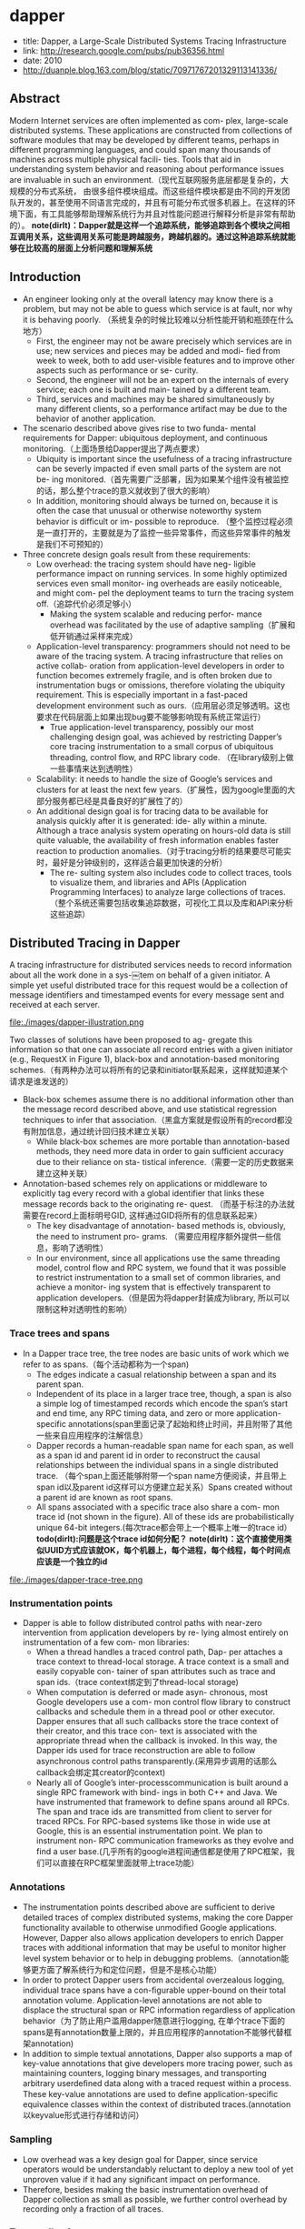 * dapper
   - title: Dapper, a Large-Scale Distributed Systems Tracing Infrastructure
   - link: http://research.google.com/pubs/pub36356.html
   - date: 2010
   - http://duanple.blog.163.com/blog/static/70971767201329113141336/

** Abstract
Modern Internet services are often implemented as com- plex, large-scale distributed systems. These applications are constructed from collections of software modules that may be developed by different teams, perhaps in different programming languages, and could span many thousands of machines across multiple physical facili- ties. Tools that aid in understanding system behavior and reasoning about performance issues are invaluable in such an environment.（现代互联网服务底层都是复杂的，大规模的分布式系统， 由很多组件模块组成。而这些组件模块都是由不同的开发团队开发的，甚至使用不同语言完成的，并且有可能分布式很多机器上。在这样的环境下面，有工具能够帮助理解系统行为并且对性能问题进行解释分析是非常有帮助的）。 *note(dirlt)：Dapper就是这样一个追踪系统，能够追踪到各个模块之间相互调用关系，这些调用关系可能是跨越服务，跨越机器的。通过这种追踪系统就能够在比较高的层面上分析问题和理解系统*

** Introduction
   - An engineer looking only at the overall latency may know there is a problem, but may not be able to guess which service is at fault, nor why it is behaving poorly. （系统复杂的时候比较难以分析性能开销和瓶颈在什么地方）
     - First, the engineer may not be aware precisely which services are in use; new services and pieces may be added and modi- fied from week to week, both to add user-visible features and to improve other aspects such as performance or se- curity.
     - Second, the engineer will not be an expert on the internals of every service; each one is built and main- tained by a different team.
     - Third, services and machines may be shared simultaneously by many different clients, so a performance artifact may be due to the behavior of another application.
   - The scenario described above gives rise to two funda- mental requirements for Dapper: ubiquitous deployment, and continuous monitoring.（上面场景给Dapper提出了两点要求）
     - Ubiquity is important since the usefulness of a tracing infrastructure can be severly impacted if even small parts of the system are not be- ing monitored.（首先需要广泛部署，因为如果某个组件没有被监控的话，那么整个trace的意义就收到了很大的影响）
     - In addition, monitoring should always be turned on, because it is often the case that unusual or otherwise noteworthy system behavior is difficult or im- possible to reproduce. （整个监控过程必须是一直打开的，主要就是为了监控一些异常事件，而这些异常事件的触发是我们不可预知的）
   - Three concrete design goals result from these requirements:
     - Low overhead: the tracing system should have neg- ligible performance impact on running services. In some highly optimized services even small monitor- ing overheads are easily noticeable, and might com- pel the deployment teams to turn the tracing system off.（追踪代价必须足够小）
       - Making the system scalable and reducing perfor- mance overhead was facilitated by the use of adaptive sampling（扩展和低开销通过采样来完成） 
     - Application-level transparency: programmers should not need to be aware of the tracing system. A tracing infrastructure that relies on active collab- oration from application-level developers in order to function becomes extremely fragile, and is often broken due to instrumentation bugs or omissions, therefore violating the ubiquity requirement. This is especially important in a fast-paced development environment such as ours.（应用层必须足够透明。这也要求在代码层面上如果出现bug要不能够影响现有系统正常运行）
       - True application-level transparency, possibly our most challenging design goal, was achieved by restricting Dapper’s core tracing instrumentation to a small corpus of ubiquitous threading, control flow, and RPC library code. （在library级别上做一些事情来达到透明性）
     - Scalability: it needs to handle the size of Google’s services and clusters for at least the next few years.（扩展性，因为google里面的大部分服务都已经是具备良好的扩展性了的）
     - An additional design goal is for tracing data to be available for analysis quickly after it is generated: ide- ally within a minute. Although a trace analysis system operating on hours-old data is still quite valuable, the availability of fresh information enables faster reaction to production anomalies.（对于tracing分析的结果要尽可能实时，最好是分钟级别的，这样适合最更加快速的分析）
       - The re- sulting system also includes code to collect traces, tools to visualize them, and libraries and APIs (Application Programming Interfaces) to analyze large collections of traces.（整个系统还需要包括收集追踪数据，可视化工具以及库和API来分析这些追踪）

** Distributed Tracing in Dapper
A tracing infrastructure for distributed services needs to record information about all the work done in a sys-￼tem on behalf of a given initiator. A simple yet useful distributed trace for this request would be a collection of message identifiers and timestamped events for every message sent and received at each server.

file:./images/dapper-illustration.png

Two classes of solutions have been proposed to ag- gregate this information so that one can associate all record entries with a given initiator (e.g., RequestX in Figure 1), black-box and annotation-based monitoring schemes.（有两种办法可以将所有的记录和initiator联系起来，这样就知道某个请求是谁发送的）
   - Black-box schemes assume there is no additional information other than the message record described above, and use statistical regression techniques to infer that association.（黑盒方案就是假设所有的record都没有附加信息，通过统计回归技术建立关联）
     - While black-box schemes are more portable than annotation-based methods, they need more data in order to gain sufficient accuracy due to their reliance on sta- tistical inference.（需要一定的历史数据来建立这种关联） 
   - Annotation-based schemes rely on applications or middleware to explicitly tag every record with a global identifier that links these message records back to the originating re- quest. （而基于标注的办法就需要在record上面标明号GID, 这样通过GID将所有的信息联系起来） 
     - The key disadvantage of annotation- based methods is, obviously, the need to instrument pro- grams. （需要应用程序额外提供一些信息，影响了透明性）
     - In our environment, since all applications use the same threading model, control flow and RPC system, we found that it was possible to restrict instrumentation to a small set of common libraries, and achieve a monitor- ing system that is effectively transparent to application developers.（但是因为将dapper封装成为library, 所以可以限制这种对透明性的影响） 

*** Trace trees and spans
   - In a Dapper trace tree, the tree nodes are basic units of work which we refer to as spans.（每个活动都称为一个span) 
     - The edges indicate a casual relationship between a span and its parent span. 
     - Independent of its place in a larger trace tree, though, a span is also a simple log of timestamped records which encode the span’s start and end time, any RPC timing data, and zero or more application-specific annotations(span里面记录了起始和终止时间，并且附带了其他一些来自应用程序的注解信息）
     - Dapper records a human-readable span name for each span, as well as a span id and parent id in order to reconstruct the causal relationships between the individual spans in a single distributed trace. （每个span上面还能够附带一个span name方便阅读，并且带上span id以及parent id这样可以方便建立起关系）Spans created without a parent id are known as root spans.
     - All spans associated with a specific trace also share a com- mon trace id (not shown in the figure). All of these ids are probabilistically unique 64-bit integers.(每次trace都会带上一个概率上唯一的trace id） *todo(dirlt):问题是这个trace id如何分配？*  *note(dirlt)：这个直接使用类似UUID方式应该就OK，每个机器上，每个进程，每个线程，每个时间点应该是一个独立的id*

file:./images/dapper-trace-tree.png

*** Instrumentation points
   - Dapper is able to follow distributed control paths with near-zero intervention from application developers by re- lying almost entirely on instrumentation of a few com- mon libraries:
     - When a thread handles a traced control path, Dap- per attaches a trace context to thread-local storage. A trace context is a small and easily copyable con- tainer of span attributes such as trace and span ids.（trace context绑定到了thread-local storage)
     - When computation is deferred or made asyn- chronous, most Google developers use a com- mon control flow library to construct callbacks and schedule them in a thread pool or other executor. Dapper ensures that all such callbacks store the trace context of their creator, and this trace con- text is associated with the appropriate thread when the callback is invoked. In this way, the Dapper ids used for trace reconstruction are able to follow asynchronous control paths transparently.(采用异步调用的话那么callback会绑定其creator的context)
     - Nearly all of Google’s inter-processcommunication is built around a single RPC framework with bind- ings in both C++ and Java. We have instrumented that framework to define spans around all RPCs. The span and trace ids are transmitted from client to server for traced RPCs. For RPC-based systems like those in wide use at Google, this is an essential instrumentation point. We plan to instrument non- RPC communication frameworks as they evolve and find a user base.(几乎所有的google进程间通信都是使用了RPC框架，我们可以直接在RPC框架里面就带上trace功能）

*** Annotations
   - The instrumentation points described above are sufﬁcient to derive detailed traces of complex distributed systems, making the core Dapper functionality available to otherwise unmodiﬁed Google applications. However, Dapper also allows application developers to enrich Dapper traces with additional information that may be useful to monitor higher level system behavior or to help in debugging problems.（annotation能够更方面了解系统行为和定位问题，但是不是核心功能）
   - In order to protect Dapper users from accidental overzealous logging, individual trace spans have a con-ﬁgurable upper-bound on their total annotation volume. Application-level annotations are not able to displace the structural span or RPC information regardless of application behavior（为了防止用户滥用dapper随意进行logging, 在单个trace下面的spans是有annotation数量上限的，并且应用程序的annotation不能够代替框架annotation)
   - In addition to simple textual annotations, Dapper also supports a map of key-value annotations that give developers more tracing power, such as maintaining counters, logging binary messages, and transporting arbitrary userdeﬁned data along with a traced request within a process. These key-value annotations are used to deﬁne application-speciﬁc equivalence classes within the context of distributed traces.(annotation以keyvalue形式进行存储和访问）

*** Sampling
   - Low overhead was a key design goal for Dapper, since service operators would be understandably reluctant to deploy a new tool of yet unproven value if it had any signiﬁcant impact on performance.
   - Therefore, besides making the basic instrumentation overhead of Dapper collection as small as possible, we further control overhead by recording only a fraction of all traces.

*** Trace collection
file:./images/dapper-collection-pipeline.png

   - The Dapper trace logging and collection pipeline is a three-stage process
     - First, span data is written (1) to local log files.
     - It is then pulled (2) from all production hosts by Dapper daemons and collection infrastructure
     - and ﬁnally written (3) to a cell in one of several regional Dapper Bigtable repositories.
       - A trace is laid out as a single Bigtable row, with each column corresponding to a span.（每个trace对应一个row, 然后span对应里面的column)
   - The median latency for trace data collection – that is, the time it takes data to propagate from instrumented application binaries to the central repository – is less than 15 seconds. （平均每个trace时间都是在15s内可以到达central reposiroty的）
     - The 98th percentile latency is itself bimodal over time; （percentile 98%延迟是有双峰性的）
     - approximately 75% of the time, 98th percentile collection latency is less than two minutes, （75%时间里面，98%延迟是在2min一下）
     - but the other approximately 25% of the time it can grow to be many hours.（25%时间里面，98%延迟在小时级别上）
     - *note(dirlt):why？？？*
   - The Dapper system as described performs trace logging and collection out-of-band with the request tree itself. This is done for two unrelated reasons.（为什么选择out-of-band collection的方式）
     - First, an in-band collection scheme – where trace data is sent back within RPC response headers – can affect application network dynamics.（使用in-band方式会影响到application网络本身） In many of the larger systems at Google, it is not uncommon to ﬁnd traces with thousands of spans. However, RPC responses – even near the root of such large distributed traces – can still be comparatively small: often less than ten kilobytes. In cases like these, the inband Dapper trace data would dwarf the application data and bias the results of subsequent analyses.
     - Secondly, in-band collection schemes assume that all RPCs are perfectly nested. We ﬁnd that there are many middleware systems which return a result to their caller before all of their own backends have returned a ﬁnal result. An in-band collection system is unable to account for such non-nested distributed execution patterns.（in-band collection方式假设RPC调用都是嵌套的，但是实际上不是如此。有可能发起调用之后并没有同步返回，这样情况in-band collection方式处理不了）

*** Security and privacy considerations
** Dapper Deployment Status
*** Dapper runtime library
   - Perhaps the most critical part of Dapper’s code base is the instrumentation of basic RPC, threading and control ﬂow libraries, which includes span creation, sampling, and logging to local disks.
   - Besides being lightweight, this code needs to be stable and robust since it is linked into a vast number of applications, making maintenance and bug ﬁxing difﬁcult.（轻量并且代码需要足够稳定）
   - The core instrumentation is less than 1000 lines of code in C++ and under 800 lines in Java. The implementation of key-value annotations adds an additional 500 lines of code.（整个instrumentation代码还是相对来说比较少的）

*** Production coverage
   - Dapper penetration can be assessed in two dimensions: the fraction of production processes that can generate Dapper traces (i.e., those that are linked with Dapperinstrumented runtime libraries) and the fraction of production machines running Dapper’s trace collection daemon.（Dapper覆盖包括两个方面，一个是在application process里面使用runtime library部分，一个是在server上面部署daemon部分）
     - Dapper’s daemon is part of our basic machine image, making it present on virtually every server at Google.
     - It is difficult to determine the precise fraction of Dapper-ready processes since processes generating no trace information are invisible to Dapper. However, given how ubiquitous Dapper-instrumented libraries are, we estimate that nearly every Google production process supports tracing.

*** Use of trace annotations
   - 41 Java and 68 C++ applications have added custom application annotations in order to better understand intra-span activity in their services. 
   - It is worth noting that our Java developers who have adopted the anno tation API have made more annotations per span than their C++ counterparts thus far. This may be because our Java workloads tend to be closer to the end user; these sorts of applications often handle a wider mix of requests and consequently have comparatively complex control paths.（对于更加面向end-user的application来说，更有可能使用annotation）

** Managing Tracing Overhead
*** Trace generation overhead
   - Trace generation overhead is the most critical segment of Dapper’s performance footprint, since collection and analysis can more easily be turned off in an emergency.（对于collection以及analysis都能够在紧急情况下面关闭）
   - The most important sources of trace generation overhead in the Dapper runtime libraries are creating and destroying spans and annotations, and logging them to local disk for subsequent collection.（包括产生和销毁span对象和annotation, 以及logging到磁盘上）
     - Root span creation and destruction takes 204 nanoseconds on average. while the same operation for non-root spans takes 176 nanoseconds. The difference is the added cost of allocating a globally unique trace id for root spans.（root span开辟需要204ns, non-root span开辟需要176ns，差别在于root span需要allocate trace id)
     - The cost of additional span annotations is almost negligible if the span is not sampled for tracing, consisting of a thread-local lookup in the Dapper runtime, averaging about 9 nanoseconds. If it is sampled, annotating the trace with a string literal – much like what’s shown in Figure 4 – costs 40 nanoseconds on average. These measurements were made on a 2.2GHz x86 server.（thread-local lookup占用9ns，log annotation占用40ns）
     - Writes to local disk are the most expensive operation in Dapper’s runtime library, but their visible overhead is much reduced since each disk write coalesces multiple log file write operations and executes asynchronously with respect to the traced application. Nevertheless, log write activity can have a perceptible impact on highthroughput application performance, especially if all requests are being traced.（磁盘可以通过聚合以及异步写来减少影响）

*** Trace collection overhead
file:./images/dapper-cpu-usage.png
   - The daemon never uses more than 0:3% of one core of a production machine during collection, and has a very small memory footprint (within the noise of heap fragmentation). We also restrict the Dapper daemon to the lowest possible priority in the kernel scheduler in case CPU contention arises within a heavily-loaded host machine.
   - Dapper is also a light consumer of network resources, with each span in our repository corresponding to only 426 bytes on average. Taken as a fraction of the network activity in the applications we’re monitoring, Dapper trace data collection is responsible for less than 0:01% of the network trafﬁc in Google’s production environment.


*** Effect on production workloads
file:./images/dapper-production-workload.png

   - We see that although the impact on throughput is not very signiﬁcant, in order to avoid noticeable latency degradation, trace sampling is indeed necessary.(做采样还是必须的）
   - However, the latency and throughput penalties associated with sampling frequencies less than 1/16 are all within the experimental error. In practice, we have found that there is still an adequate amount of trace data for high-volume services when using a sampling rate as low as 1/1024.（即使使用1/1024采样概率的话依然存在许多分析数据）
   - Using a lower sampling frequency has the added beneﬁt of allowing data to persist longer on the local disks of host machines before being garbage-collected, which gives more ﬂexibility to the collection infrastructure.（同样低采样允许在磁盘上面存放更多的数据）

*** Adaptive sampling
   - The Dapper overhead attributed to any given process is proportional to the number of traces that process samples per unit time.
     - The ﬁrst production version of Dapper used a uniform sampling probability for all processes at Google, averaging one sampled trace for every 1024 candidates. This simple scheme was effective for our high-throughput online services since the vast majority of events of interest were still very likely to appear often enough to be captured.（初始版本使用的是1/1024采样率，这个简单的方式足够高吞吐的在线服务得到许多有价值的数据）
     - However, lower trafﬁc workloads may miss important events at such low sampling rates, while tolerating higher sampling rates with acceptable performance overheads. The solution for such systems is to override the default sampling rate, which requires the kind of manual intervention that we sought to avoid in Dapper. （但是对于低负载应用使用低采样率的话，会错过许多事件。因为本身低负载本身触发的事件就不多，如果再进行采样的话会失真比较严重。当时解决的办法是人工调整采样频率）
     - We are in the process of deploying an adaptive sampling scheme that is parameterized not by a uniform sampling probability, but by a desired rate of sampled traces per unit time. This way, workloads with low trafﬁc automatically increase their sampling rate while those with very high trafﬁc will lower it so that overheads remain under control. The actual sampling probability used is recorded along with the trace itself; this facilitates accurate accounting of trace frequencies in analytical tools built around Dapper data.（指定在一段时间的采样数目，这样在高吞吐的时候就会使用低频采样，而在低负载的时候使用高频采样。采样率本身也会存储在trace里面并且后续也可以分析出来）

*** Coping with aggressive sampling
*** Additional sampling during collection
   - The sampling mechanisms described above were designed to minimize perceptible overhead in applications which incorporate the Dapper runtime library. The Dapper team also needs to control the total size of data written to its central repositories, though, and thus we incorporate a second round of sampling for that purpose. （之前sampling的机制主要是用来减少instruct的overhead. 但是Dapper为了控制数据总量，在collection阶段还会进行一次sampling)
     - Our production clusters presently generate more than 1 terabyte of sampled trace data per day. Dapper users would like trace data to remain available for at least two weeks after it was initially logged from a production pro- cess.(每天产生1TB数据，而用户通常需要观察最近两周的数据）
     - The benefits of increased trace data density must then be weighed against the cost of machines and disk storage for the Dapper repositories. Sampling a high fraction of requests also brings the Dapper collectors un- comfortably close to the write throughput limit for the Dapper Bigtable repository.(如果后期采样密度高的话会接近bigtable的极限）
   - In order to maintain flexibility around both the mate- rial resource requirements and the cumulative Bigtable write throughput, we added support for additional sam- pling in the collection system itself. 
     - We leverage the fact that all spans for a given trace – though they may be spread across thousands of distinct host machines – share a common trace id. （根据trace id进行聚合） 
     - For each span seen in the col- lection system, we hash the associated trace id as a scalar z, where 0 ≤ z ≤ 1. If z is less than our collection sam- pling coefficient, we keep the span and write it to the Bigtable. Otherwise, we discard it.（然后将trace id转换成为标量z，然后根据z判断是否小于某个系数。如果小于某个系数的话，那么就保留否则就丢弃） 
     - By depending on the trace id for our sampling decision, we either sam- ple or discard entire traces rather than individual spans within traces. （使用trace id做聚合这样可以保存完整的trace）
     - We have found that this additional config- uration parameter makes the administration of our col- lection pipeline much simpler, as we can easily adjust our global write rate by changing a single parameter in a configuration file.（使用参数配置的话可以使得管理更加容易）
   - It would be simpler if there was only one sampling pa- rameter for the entire tracing and collection system, but it is not feasible to quickly adjust the runtime sampling configuration in all deployed binaries.（没有使用单个sampling参数的原因，是因为这样不容易适用于所有的二进制上。虽然这样更加简单）
     - We have chosen a runtime sampling rate which yields slightly more data than we can write to our repositories,
     - and we throttle that write rate with the secondary sampling coefficient in the collection system. 
     - Dapper pipeline maintenance is easier since we can augment or diminish our global coverage and write-rate immediately with a single change to our secondary sampling configuration.

** General-Purpose Dapper Tools
*** The Dapper Depot API
   - The Dapper “Depot API,” or DAPI, provides direct ac- cess to the distributed trace records in the regional Dap- per repositories (or “Depots”). The DAPI and the Dap- per trace repositories were designed in tandem, and the DAPI is meant to expose a clean and intuitive interface to the raw data contained within these Dapper reposito- ries.（ API以及repository的设计是同时进行的，使得API能够很容易地访问到收集到的原始数据）Our use cases suggested the following three ways to access trace data:
     - Access by trace id: The DAPI can load any trace on demand given its globally unique trace id.（按照trace id来进行访问） 
     - Bulk access: The DAPI can leverage MapReduce to pro- vide access to billions of Dapper traces in parallel. The user overrides a virtual function which accepts a Dapper trace as its only argument, and the framework will in- voke that function once for every collected trace within a user-specified time window.（覆盖虚函数参数是单个trace）
     - Indexed access: The Dapper repositories support a sin- gle index which has been chosen to match our com- mon access patterns. This index maps from commonly- requested trace features (described below) to distinct dapper traces. Since trace ids are allocated pseudo- randomly, this is the best way to quickly access traces associated with a specific service or host machine.（在bigtable上建立索引，索引特征是某些特定的特征。考虑到trace id是近似随机分配的，使用index访问可能是最合适的方式）
       - The choice of an appropriate custom index was the most challenging aspect of the DAPI design. （如何选择合适的索引） 
       - The com- pressed storage required for an index into the trace data is only 26% less than for the actual trace data itself, so the costs are significant. （索引占用大小不会超过原始数据量的26%，所以开销本身不是很大）
       - Initially, we deployed two in- dices: one index for host machines, and one for service names. However, we did not find sufficient interest in the machine-based indices to justify their storage cost. When users were interested in individual machines, they were also interested in a specific service, so we eventu- ally combined the two into a composite index which al- lows for efficient lookup by service name, host machine, and timestamp, in that order.（开始的时候只是针对host和service name进行索引，但是后来发现用户即使对host做查询但是也会向了解是使用什么服务，所以最后索引顺序是service name, host machine, timestamp）

*** The Dapper user interface
** Experiences 
*** Using Dapper during development
*** Addressing long tail latency
*** Inferring service dependencies
*** Network usage of different services
*** Layered and Shared Storage Systems
*** Firefighting with Dapper
** Other Lessons Learned
** Related Work
** Conclusions
